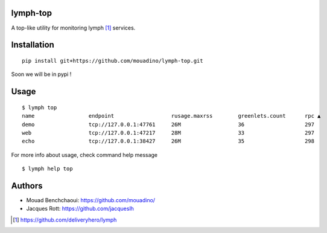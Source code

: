 lymph-top
=========

A top-like utility for monitoring lymph [1]_ services.

Installation
============
::

    pip install git+https://github.com/mouadino/lymph-top.git

Soon we will be in pypi !

Usage
=====
::

    $ lymph top
    name                 endpoint                  rusage.maxrss        greenlets.count      rpc ▲                exceptions
    demo                 tcp://127.0.0.1:47761     26M                  36                   297                  N/A
    web                  tcp://127.0.0.1:47217     28M                  33                   297                  N/A
    echo                 tcp://127.0.0.1:38427     26M                  35                   298                  N/A

For more info about usage, check command help message ::

    $ lymph help top

Authors
=======

- Mouad Benchchaoui: https://github.com/mouadino/
- Jacques Rott: https://github.com/jacqueslh


.. [1] https://github.com/deliveryhero/lymph
